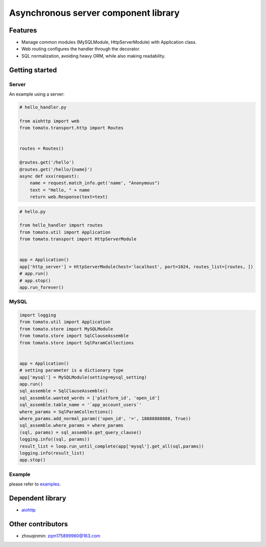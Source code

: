 ========================================
Asynchronous server component library
========================================

.. image:: https://travis-ci.org/tangmi001/tomatolib.svg?branch=master
  :target: https://travis-ci.org/tangmi001/tomatolib
  :alt: Travis status for master branch

.. image:: https://codecov.io/gh/tangmi001/tomatolib/branch/master/graph/badge.svg
  :target: https://codecov.io/gh/tangmi001/tomatolib
  :alt: Codecov

.. image:: https://img.shields.io/github/license/tangmi001/tomatolib.svg
  :target: https://github.com/tangmi001/tomatolib/blob/master/LICENSE
  :alt: License

.. image:: https://img.shields.io/pypi/v/tomatolib.svg
  :target: https://pypi.org/project/tomatolib
  :alt: PyPI


Features
========

- Manage common modules (MySQLModule, HttpServerModule) with Application class.
- Web routing configures the handler through the decorator.
- SQL normalization, avoiding heavy ORM, while also making readability.


Getting started
===============

Server
------

An example using a server:

.. code-block:: python

    # hello_handler.py

    from aiohttp import web
    from tomato.transport.http import Routes


    routes = Routes()

    @routes.get('/hello')
    @routes.get('/hello/{name}')
    async def xxx(request):
        name = request.match_info.get('name', "Anonymous")
        text = "Hello, " + name
        return web.Response(text=text)


.. code-block:: python

    # hello.py

    from hello_handler import routes
    from tomato.util import Application
    from tomato.transport import HttpServerModule


    app = Application()
    app['http_server'] = HttpServerModule(host='localhost', port=1024, routes_list=[routes, ])
    # app.run()
    # app.stop()
    app.run_forever()


MySQL
-----

.. code-block:: python

    import logging
    from tomato.util import Application
    from tomato.store import MySQLModule
    from tomato.store import SqlClauseAssemble
    from tomato.store import SqlParamCollections


    app = Application()
    # setting parameter is a dictionary type
    app['mysql'] = MySQLModule(setting=mysql_setting)
    app.run()
    sql_assemble = SqlClauseAssemble()
    sql_assemble.wanted_words = ['platform_id', 'open_id']
    sql_assemble.table_name = '`app_account_users`'
    where_params = SqlParamCollections()
    where_params.add_normal_param(('open_id', '=', 18888888888, True))
    sql_assemble.where_params = where_params
    (sql, params) = sql_assemble.get_query_clause()
    logging.info((sql, params))
    result_list = loop.run_until_complete(app['mysql'].get_all(sql,params))
    logging.info(result_list)
    app.stop()


Example
-------
please refer to `examples <https://github.com/tangmi001/tomatolib/tree/master/examples>`_.


Dependent library
=================

- `aiohttp <https://github.com/aio-libs/aiohttp>`_


Other contributors
==================
- zhouqinmin: zqm175899960@163.com
